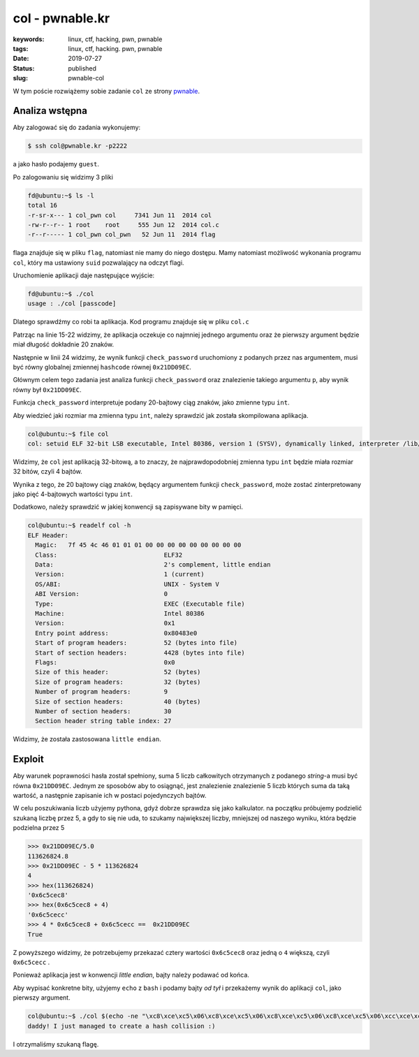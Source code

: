 col - pwnable.kr
################

:keywords: linux, ctf, hacking, pwn, pwnable
:tags: linux, ctf, hacking. pwn, pwnable
:date: 2019-07-27
:Status: published
:slug: pwnable-col

W tym poście rozwiążemy sobie zadanie ``col`` ze strony `pwnable`_.

.. youtube:: GbBjoZ3SR28

Analiza wstępna
---------------

Aby zalogować się do zadania wykonujemy:

.. code-block:: console

   $ ssh col@pwnable.kr -p2222

a jako hasło podajemy ``guest``.

Po zalogowaniu się widzimy 3 pliki

.. code-block:: console

   fd@ubuntu:~$ ls -l
   total 16
   -r-sr-x--- 1 col_pwn col     7341 Jun 11  2014 col
   -rw-r--r-- 1 root    root     555 Jun 12  2014 col.c
   -r--r----- 1 col_pwn col_pwn   52 Jun 11  2014 flag


flaga znajduje się w pliku ``flag``, natomiast nie mamy do niego dostępu.
Mamy natomiast możliwość wykonania programu ``col``, który ma ustawiony ``suid`` pozwalający na odczyt flagi.

Uruchomienie aplikacji daje następujące wyjście:

.. code-block:: console

   fd@ubuntu:~$ ./col
   usage : ./col [passcode]


Dlatego sprawdźmy co robi ta aplikacja.
Kod programu znajduje się w pliku ``col.c``

.. code-block:: c
   :linenos:

   #include <stdio.h>
   #include <string.h>
   unsigned long hashcode = 0x21DD09EC;
   unsigned long check_password(const char* p){
   	int* ip = (int*)p;
   	int i;
   	int res=0;
   	for(i=0; i<5; i++){
   		res += ip[i];
   	}
   	return res;
   }
   
   int main(int argc, char* argv[]){
   	if(argc<2){
   		printf("usage : %s [passcode]\n", argv[0]);
   		return 0;
   	}
   	if(strlen(argv[1]) != 20){
   		printf("passcode length should be 20 bytes\n");
   		return 0;
   	}
   
   	if(hashcode == check_password( argv[1] )){
   		system("/bin/cat flag");
   		return 0;
   	}
   	else
   		printf("wrong passcode.\n");
   	return 0;
   }

Patrząc na linie 15-22 widzimy, że aplikacja oczekuje co najmniej jednego argumentu oraz że pierwszy argument będzie miał długość dokładnie 20 znaków.

Następnie w linii 24 widzimy, że wynik funkcji ``check_password`` uruchomiony z podanych przez nas argumentem, musi być równy globalnej zmiennej ``hashcode`` równej ``0x21DD09EC``.

Głównym celem tego zadania jest analiza funkcji ``check_password`` oraz znalezienie takiego argumentu ``p``, aby wynik równy był ``0x21DD09EC``.

Funkcja ``check_password`` interpretuje podany 20-bajtowy ciąg znaków, jako zmienne typu ``int``.

Aby wiedzieć jaki rozmiar ma zmienna typu ``int``, należy sprawdzić jak została skompilowana aplikacja.

.. code-block:: console

   col@ubuntu:~$ file col
   col: setuid ELF 32-bit LSB executable, Intel 80386, version 1 (SYSV), dynamically linked, interpreter /lib/ld-linux.so.2, for GNU/Linux 2.6.24, BuildID[sha1]=05a10e253161f02d8e6553d95018bc82c7b531fe, not stripped

Widzimy, że ``col`` jest aplikacją 32-bitową, a to znaczy, że najprawdopodobniej zmienna typu ``int`` będzie miała rozmiar 32 bitów, czyli 4 bajtów.

Wynika z tego, że 20 bajtowy ciąg znaków, będący argumentem funkcji ``check_password``, może zostać zinterpretowany jako pięć 4-bajtowych wartości typu ``int``.

Dodatkowo, należy sprawdzić w jakiej konwencji są zapisywane bity w pamięci.

.. code-block:: console

   col@ubuntu:~$ readelf col -h
   ELF Header:
     Magic:   7f 45 4c 46 01 01 01 00 00 00 00 00 00 00 00 00
     Class:                             ELF32
     Data:                              2's complement, little endian
     Version:                           1 (current)
     OS/ABI:                            UNIX - System V
     ABI Version:                       0
     Type:                              EXEC (Executable file)
     Machine:                           Intel 80386
     Version:                           0x1
     Entry point address:               0x80483e0
     Start of program headers:          52 (bytes into file)
     Start of section headers:          4428 (bytes into file)
     Flags:                             0x0
     Size of this header:               52 (bytes)
     Size of program headers:           32 (bytes)
     Number of program headers:         9
     Size of section headers:           40 (bytes)
     Number of section headers:         30
     Section header string table index: 27

Widzimy, że została zastosowana ``little endian``.

Exploit
-------

Aby warunek poprawności hasła został spełniony, suma 5 liczb całkowitych otrzymanych z podanego *string*-a musi być równa ``0x21DD09EC``.
Jednym ze sposobów aby to osiągnąć, jest znalezienie znalezienie 5 liczb których suma da taką wartość, a następnie zapisanie ich w postaci pojedynczych bajtów.

W celu poszukiwania liczb użyjemy pythona, gdyż dobrze sprawdza się jako kalkulator.
na początku próbujemy podzielić szukaną liczbę przez 5, a gdy to się nie uda, to szukamy największej liczby, mniejszej od naszego wyniku, która będzie podzielna przez 5

.. code-block:: python

   >>> 0x21DD09EC/5.0
   113626824.8
   >>> 0x21DD09EC - 5 * 113626824
   4
   >>> hex(113626824)
   '0x6c5cec8'
   >>> hex(0x6c5cec8 + 4)
   '0x6c5cecc'
   >>> 4 * 0x6c5cec8 + 0x6c5cecc ==  0x21DD09EC
   True

Z powyższego widzimy, że potrzebujemy przekazać cztery wartości ``0x6c5cec8`` oraz jedną o ``4`` większą, czyli ``0x6c5cecc`` .

Ponieważ aplikacja jest w konwencji *little endian*, bajty należy podawać od końca.

Aby wypisać konkretne bity, użyjemy ``echo`` z ``bash`` i podamy bajty *od tył* i przekażemy wynik do aplikacji ``col``, jako pierwszy argument.

.. code-block:: console

   col@ubuntu:~$ ./col $(echo -ne "\xc8\xce\xc5\x06\xc8\xce\xc5\x06\xc8\xce\xc5\x06\xc8\xce\xc5\x06\xcc\xce\xc5\x06")
   daddy! I just managed to create a hash collision :)

I otrzymaliśmy szukaną flagę.

.. _pwnable: https://pwnable.kr
